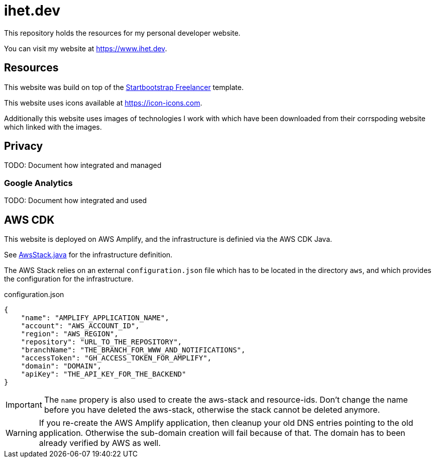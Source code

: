 = ihet.dev
This repository holds the resources for my personal developer website.

You can visit my website at link:https://www.ihet.dev[https://www.ihet.dev].

== Resources

This website was build on top of the link:https://startbootstrap.com/theme/freelancer[Startbootstrap Freelancer] template.

This website uses icons available at link:https://icon-icons.com[https://icon-icons.com].

Additionally this website uses images of technologies I work with which have been downloaded from their corrspoding website which linked with the images.

== Privacy

TODO: Document how integrated and managed

=== Google Analytics

TODO: Document how integrated and used

== AWS CDK 

This website is deployed on AWS Amplify, and the infrastructure is definied via the AWS CDK Java.

See link:aws/src/main/java/dev/ihet/aws/amplify/AwsStack.java[AwsStack.java] for the infrastructure definition.

The AWS Stack relies on an external `configuration.json` file which has to be located in the directory `aws`, and which provides the configuration for the infrastructure.

.configuration.json
[source,json]
----
{
    "name": "AMPLIFY_APPLICATION_NAME",
    "account": "AWS_ACCOUNT_ID",
    "region": "AWS_REGION",
    "repository": "URL_TO_THE_REPOSITORY",
    "branchName": "THE_BRANCH_FOR_WWW_AND_NOTIFICATIONS",
    "accessToken": "GH_ACCESS_TOKEN_FOR_AMPLIFY",
    "domain": "DOMAIN",
    "apiKey": "THE_API_KEY_FOR_THE_BACKEND"
}
----

IMPORTANT: The `name` propery is also used to create the aws-stack and resource-ids. 
           Don't change the name before you have deleted the aws-stack, otherwise the stack cannot be deleted anymore. 

WARNING: If you re-create the AWS Amplify application, then cleanup your old DNS entries pointing to the old application.
         Otherwise the sub-domain creation will fail because of that. The domain has to been already verified by AWS as well.

